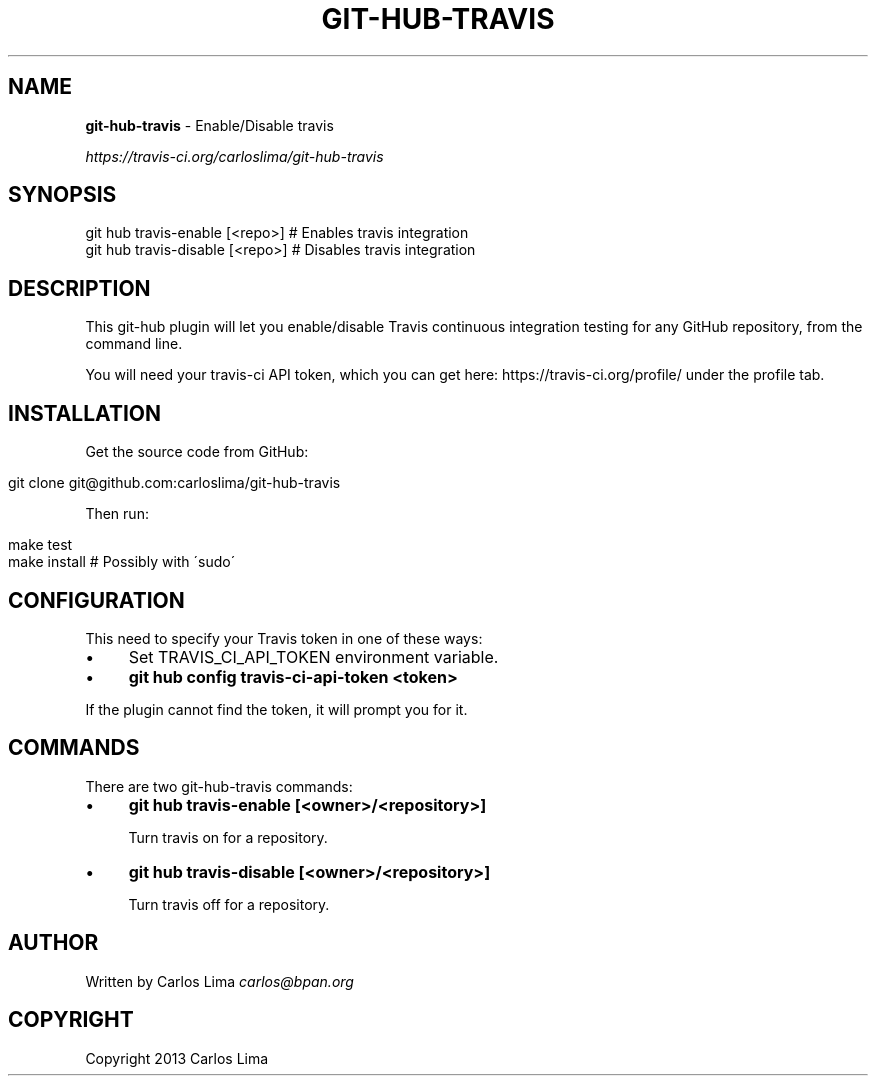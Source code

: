 .\" generated with Ronn/v0.7.3
.\" http://github.com/rtomayko/ronn/tree/0.7.3
.
.TH "GIT\-HUB\-TRAVIS" "1" "October 2013" "" ""
.
.SH "NAME"
\fBgit\-hub\-travis\fR \- Enable/Disable travis
.
.P
 \fIhttps://travis\-ci\.org/carloslima/git\-hub\-travis\fR
.
.SH "SYNOPSIS"
.
.nf

git hub travis\-enable [<repo>]  # Enables travis integration
git hub travis\-disable [<repo>] # Disables travis integration
.
.fi
.
.SH "DESCRIPTION"
This git\-hub plugin will let you enable/disable Travis continuous integration testing for any GitHub repository, from the command line\.
.
.P
You will need your travis\-ci API token, which you can get here: https://travis\-ci\.org/profile/ under the profile tab\.
.
.SH "INSTALLATION"
Get the source code from GitHub:
.
.IP "" 4
.
.nf

git clone git@github\.com:carloslima/git\-hub\-travis
.
.fi
.
.IP "" 0
.
.P
Then run:
.
.IP "" 4
.
.nf

make test
make install        # Possibly with \'sudo\'
.
.fi
.
.IP "" 0
.
.SH "CONFIGURATION"
This need to specify your Travis token in one of these ways:
.
.IP "\(bu" 4
Set TRAVIS_CI_API_TOKEN environment variable\.
.
.IP "\(bu" 4
\fBgit hub config travis\-ci\-api\-token <token>\fR
.
.IP "" 0
.
.P
If the plugin cannot find the token, it will prompt you for it\.
.
.SH "COMMANDS"
There are two git\-hub\-travis commands:
.
.IP "\(bu" 4
\fBgit hub travis\-enable [<owner>/<repository>]\fR
.
.IP
Turn travis on for a repository\.
.
.IP "\(bu" 4
\fBgit hub travis\-disable [<owner>/<repository>]\fR
.
.IP
Turn travis off for a repository\.
.
.IP "" 0
.
.SH "AUTHOR"
Written by Carlos Lima \fIcarlos@bpan\.org\fR
.
.SH "COPYRIGHT"
Copyright 2013 Carlos Lima
